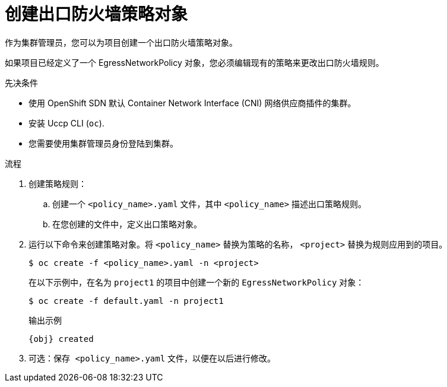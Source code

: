 // Module included in the following assemblies:
//
// * networking/openshift_sdn/configuring-egress-firewall.adoc
// * networking/ovn_kubernetes_network_provider/configuring-egress-firewall-ovn.adoc

ifeval::["{context}" == "openshift-sdn-egress-firewall"]
:kind: EgressNetworkPolicy
:obj: egressnetworkpolicy.network.openshift.io/v1
:cni: OpenShift SDN
endif::[]
ifeval::["{context}" == "configuring-egress-firewall-ovn"]
:kind: EgressFirewall
:obj: egressfirewall.k8s.ovn.org/v1
:cni: OVN-Kubernetes
endif::[]

:_content-type: PROCEDURE
[id="nw-networkpolicy-create_{context}"]
= 创建出口防火墙策略对象

作为集群管理员，您可以为项目创建一个出口防火墙策略对象。

[重要]
====
如果项目已经定义了一个 EgressNetworkPolicy 对象，您必须编辑现有的策略来更改出口防火墙规则。
====

.先决条件

* 使用 OpenShift SDN 默认 Container Network Interface (CNI) 网络供应商插件的集群。
* 安装 Uccp CLI (`oc`).
* 您需要使用集群管理员身份登陆到集群。

.流程

. 创建策略规则：
.. 创建一个 `<policy_name>.yaml` 文件，其中 `<policy_name>` 描述出口策略规则。
.. 在您创建的文件中，定义出口策略对象。

. 运行以下命令来创建策略对象。将 `<policy_name>` 替换为策略的名称， `<project>` 替换为规则应用到的项目。
+
[source,terminal]
----
$ oc create -f <policy_name>.yaml -n <project>
----
+
在以下示例中，在名为 `project1` 的项目中创建一个新的 `EgressNetworkPolicy` 对象：
+
[source,terminal]
----
$ oc create -f default.yaml -n project1
----
+
.输出示例
[source,terminal,subs="attributes"]
----
{obj} created
----

. 可选：`保存 <policy_name>.yaml` 文件，以便在以后进行修改。

ifdef::kind[]
:!kind:
endif::[]
ifdef::obj[]
:!obj:
endif::[]
ifdef::cni[]
:!cni:
endif::[]
